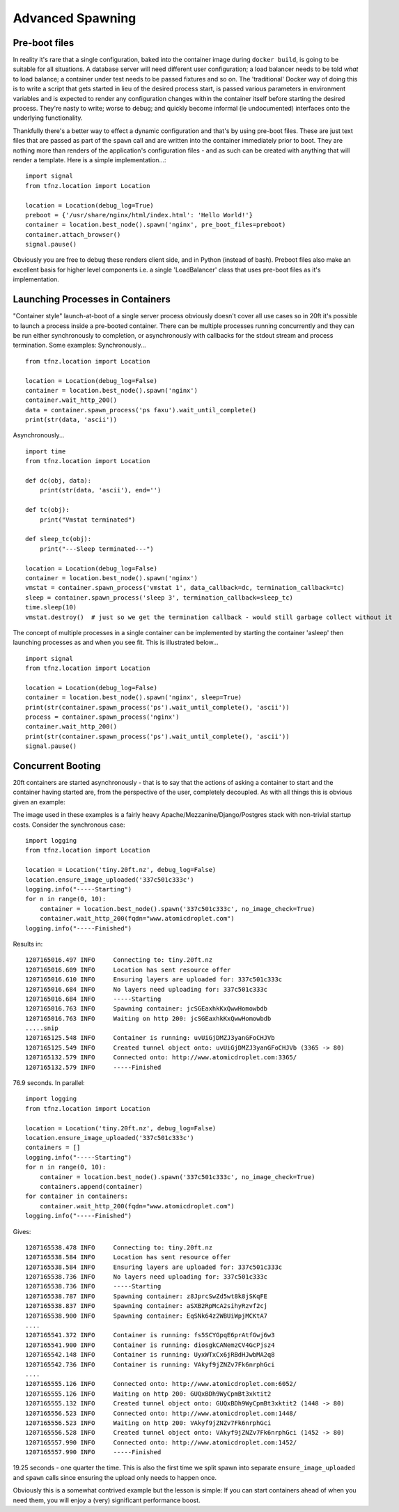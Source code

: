 =================
Advanced Spawning
=================

Pre-boot files
==============

In reality it's rare that a single configuration, baked into the container image during ``docker build``, is going to be suitable for all situations. A database server will need different user configuration; a load balancer needs to be told *what* to load balance; a container under test needs to be passed fixtures and so on. The 'traditional' Docker way of doing this is to write a script that gets started in lieu of the desired process start, is passed various parameters in environment variables and is expected to render any configuration changes within the container itself before starting the desired process. They're nasty to write; worse to debug; and quickly become informal (ie undocumented) interfaces onto the underlying functionality.

Thankfully there's a better way to effect a dynamic configuration and that's by using pre-boot files. These are just text files that are passed as part of the ``spawn`` call and are written into the container immediately prior to boot. They are nothing more than renders of the application's configuration files - and as such can be created with anything that will render a template. Here is a simple implementation...::

    import signal
    from tfnz.location import Location

    location = Location(debug_log=True)
    preboot = {'/usr/share/nginx/html/index.html': 'Hello World!'}
    container = location.best_node().spawn('nginx', pre_boot_files=preboot)
    container.attach_browser()
    signal.pause()

Obviously you are free to debug these renders client side, and in Python (instead of bash). Preboot files also make an excellent basis for higher level components i.e. a single 'LoadBalancer' class that uses pre-boot files as it's implementation.

Launching Processes in Containers
=================================

"Container style" launch-at-boot of a single server process obviously doesn't cover all use cases so in 20ft it's possible to launch a process inside a pre-booted container. There can be multiple processes running concurrently and they can be run either synchronously to completion, or asynchronously with callbacks for the stdout stream and process termination. Some examples: Synchronously... ::

    from tfnz.location import Location

    location = Location(debug_log=False)
    container = location.best_node().spawn('nginx')
    container.wait_http_200()
    data = container.spawn_process('ps faxu').wait_until_complete()
    print(str(data, 'ascii'))

Asynchronously... ::

    import time
    from tfnz.location import Location

    def dc(obj, data):
        print(str(data, 'ascii'), end='')

    def tc(obj):
        print("Vmstat terminated")

    def sleep_tc(obj):
        print("---Sleep terminated---")

    location = Location(debug_log=False)
    container = location.best_node().spawn('nginx')
    vmstat = container.spawn_process('vmstat 1', data_callback=dc, termination_callback=tc)
    sleep = container.spawn_process('sleep 3', termination_callback=sleep_tc)
    time.sleep(10)
    vmstat.destroy()  # just so we get the termination callback - would still garbage collect without it

The concept of multiple processes in a single container can be implemented by starting the container 'asleep' then launching processes as and when you see fit. This is illustrated below... ::

    import signal
    from tfnz.location import Location

    location = Location(debug_log=False)
    container = location.best_node().spawn('nginx', sleep=True)
    print(str(container.spawn_process('ps').wait_until_complete(), 'ascii'))
    process = container.spawn_process('nginx')
    container.wait_http_200()
    print(str(container.spawn_process('ps').wait_until_complete(), 'ascii'))
    signal.pause()

Concurrent Booting
==================

20ft containers are started asynchronously - that is to say that the actions of asking a container to start and the container having started are, from the perspective of the user, completely decoupled. As with all things this is obvious given an example:

The image used in these examples is a fairly heavy Apache/Mezzanine/Django/Postgres stack with non-trivial startup costs. Consider the synchronous case::

    import logging
    from tfnz.location import Location

    location = Location('tiny.20ft.nz', debug_log=False)
    location.ensure_image_uploaded('337c501c333c')
    logging.info("-----Starting")
    for n in range(0, 10):
        container = location.best_node().spawn('337c501c333c', no_image_check=True)
        container.wait_http_200(fqdn="www.atomicdroplet.com")
    logging.info("-----Finished")

Results in::

    1207165016.497 INFO     Connecting to: tiny.20ft.nz
    1207165016.609 INFO     Location has sent resource offer
    1207165016.610 INFO     Ensuring layers are uploaded for: 337c501c333c
    1207165016.684 INFO     No layers need uploading for: 337c501c333c
    1207165016.684 INFO     -----Starting
    1207165016.763 INFO     Spawning container: jcSGEaxhkKxQwwHomowbdb
    1207165016.763 INFO     Waiting on http 200: jcSGEaxhkKxQwwHomowbdb
    .....snip
    1207165125.548 INFO     Container is running: uvUiGjDMZJ3yanGFoCHJVb
    1207165125.549 INFO     Created tunnel object onto: uvUiGjDMZJ3yanGFoCHJVb (3365 -> 80)
    1207165132.579 INFO     Connected onto: http://www.atomicdroplet.com:3365/
    1207165132.579 INFO     -----Finished

76.9 seconds. In parallel::

    import logging
    from tfnz.location import Location

    location = Location('tiny.20ft.nz', debug_log=False)
    location.ensure_image_uploaded('337c501c333c')
    containers = []
    logging.info("-----Starting")
    for n in range(0, 10):
        container = location.best_node().spawn('337c501c333c', no_image_check=True)
        containers.append(container)
    for container in containers:
        container.wait_http_200(fqdn="www.atomicdroplet.com")
    logging.info("-----Finished")

Gives::

    1207165538.478 INFO     Connecting to: tiny.20ft.nz
    1207165538.584 INFO     Location has sent resource offer
    1207165538.584 INFO     Ensuring layers are uploaded for: 337c501c333c
    1207165538.736 INFO     No layers need uploading for: 337c501c333c
    1207165538.736 INFO     -----Starting
    1207165538.787 INFO     Spawning container: z8JprcSwZd5wt8k8jSKqFE
    1207165538.837 INFO     Spawning container: aSXB2RpMcA2sihyRzvf2cj
    1207165538.900 INFO     Spawning container: EqSNk64z2WBUiWpjMCKtA7
    ....
    1207165541.372 INFO     Container is running: fs5SCYGpqE6prAtfGwj6w3
    1207165541.900 INFO     Container is running: diosgkCANemzCV4GcPjsz4
    1207165542.148 INFO     Container is running: UyxWTxCx6jRBdHJwbMA2q8
    1207165542.736 INFO     Container is running: VAkyf9jZNZv7Fk6nrphGci
    ....
    1207165555.126 INFO     Connected onto: http://www.atomicdroplet.com:6052/
    1207165555.126 INFO     Waiting on http 200: GUQxBDh9WyCpmBt3xktit2
    1207165555.132 INFO     Created tunnel object onto: GUQxBDh9WyCpmBt3xktit2 (1448 -> 80)
    1207165556.523 INFO     Connected onto: http://www.atomicdroplet.com:1448/
    1207165556.523 INFO     Waiting on http 200: VAkyf9jZNZv7Fk6nrphGci
    1207165556.528 INFO     Created tunnel object onto: VAkyf9jZNZv7Fk6nrphGci (1452 -> 80)
    1207165557.990 INFO     Connected onto: http://www.atomicdroplet.com:1452/
    1207165557.990 INFO     -----Finished

19.25 seconds - one quarter the time. This is also the first time we split spawn into separate ``ensure_image_uploaded`` and ``spawn`` calls since ensuring the upload only needs to happen once.

Obviously this is a somewhat contrived example but the lesson is simple: If you can start containers ahead of when you need them, you will enjoy a (very) significant performance boost.

